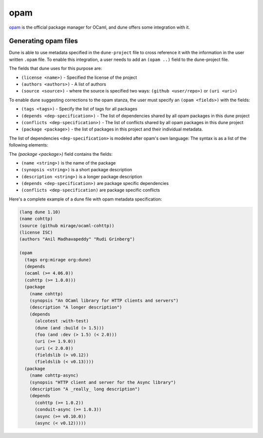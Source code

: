 ****
opam
****

opam_ is the official package manager for OCaml, and dune offers some
integration with it.

Generating opam files
=====================

Dune is able to use metadata specified in the ``dune-project`` file to cross
reference it with the information in the user written ``.opam`` file. To enable
this integration, a user needs to add an ``(opam ..)`` field to the dune-project
file.

The fields that dune uses for this purpose are:

- ``(license <name>)`` - Specified the license of the project

- ``(authors <authors>)`` - A list of authors

- ``(source <source>)`` - where the source is specified two ways:
  ``(github <user/repo>)`` or ``(uri <uri>)``

To enable dune suggesting corrections to the opam stanza, the user must specify
an ``(opam <fields>)`` with the fields:

- ``(tags <tags>)`` - Specify the list of tags for all packages
- ``(depends <dep-specification>)`` - The list of dependencies shared by all opam packages
  in this dune project
- ``(conflicts <dep-specification>)`` - The list of conflicts shared by all opam
  packages in this dune project
- ``(package <package>)`` - the list of packages in this project and their
  individual metadata.

The list of dependencies ``<dep-specification>`` is modeled after opam's own
language: The syntax is as a list of the following elements:

.. code::
   op := '=' | '<' | '>' | '<>' | '>=' | '<='

   stage := :with_test | :build | :dev

   constr := (<op> <version>)

   logop := or | and

   dep := (name <stage>)
        | (name <constr>)
        | (name (<logop> (<stage> | <constr>)*))

   dep-specification = dep+

The `(package <package>)` field contains the fields:

- ``(name <string>)`` is the name of the package

- ``(synopsis <string>)`` is a short package description

- ``(description <string>)`` is a longer package description

- ``(depends <dep-specification>)`` are package specific dependencies

- ``(conflicts <dep-specification)`` are package specific conflicts

Here's a complete example of a dune file with opam metadata specification:

.. code:: scheme

   (lang dune 1.10)
   (name cohttp)
   (source (github mirage/ocaml-cohttp))
   (license ISC)
   (authors "Anil Madhavapeddy" "Rudi Grinberg")

   (opam
     (tags org:mirage org:dune)
     (depends
     (ocaml (>= 4.06.0))
     (cohttp (>= 1.0.0)))
     (package
       (name cohttp)
       (synopsis "An OCaml library for HTTP clients and servers")
       (description "A longer description")
       (depends
         (alcotest :with-test)
         (dune (and :build (> 1.5)))
         (foo (and :dev (> 1.5) (< 2.0)))
         (uri (>= 1.9.0))
         (uri (< 2.0.0))
         (fieldslib (> v0.12))
         (fieldslib (< v0.13))))
     (package
       (name cohttp-async)
       (synopsis "HTTP client and server for the Async library")
       (description "A _really_ long description")
       (depends
         (cohttp (>= 1.0.2))
         (conduit-async (>= 1.0.3))
         (async (>= v0.10.0))
         (async (< v0.12)))))

.. _opam: https://opam.ocaml.org/
